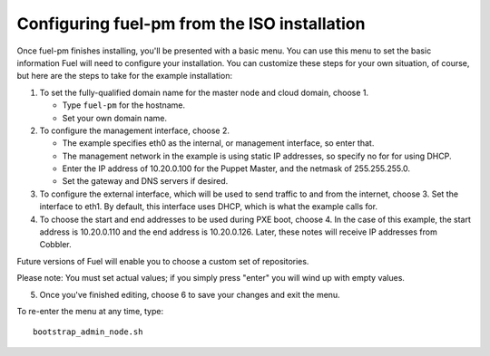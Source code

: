 Configuring fuel-pm from the ISO installation
---------------------------------------------

Once fuel-pm finishes installing, you'll be presented with a basic menu.  You can use this menu to set the basic information Fuel will need to configure your installation.  You can customize these steps for your own situation, of course, but here are the steps to take for the example installation:

#. To set the fully-qualified domain name for the master node and cloud domain, choose 1.

   * Type ``fuel-pm`` for the hostname.
   * Set your own domain name.

#. To configure the management interface, choose 2.

   * The example specifies eth0 as the internal, or management interface, so enter that.
   * The management network in the example is using static IP addresses, so specify no for for using DHCP.
   * Enter the IP address of 10.20.0.100 for the Puppet Master, and the netmask of 255.255.255.0.
   * Set the gateway and DNS servers if desired.

#. To configure the external interface, which will be used to send traffic to and from the internet, choose 3.  Set the interface to eth1.  By default, this interface uses DHCP, which is what the example calls for.

#. To choose the start and end addresses to be used during PXE boot, choose 4.  In the case of this example, the start address is  10.20.0.110 and the end address is 10.20.0.126.  Later, these notes will receive IP addresses from Cobbler.

Future versions of Fuel will enable you to choose a custom set of repositories.

Please note:  You must set actual values; if you simply press "enter" you will wind up with empty values.

5.  Once you've finished editing, choose 6 to save your changes and exit the menu.

To re-enter the menu at any time, type::

  bootstrap_admin_node.sh







